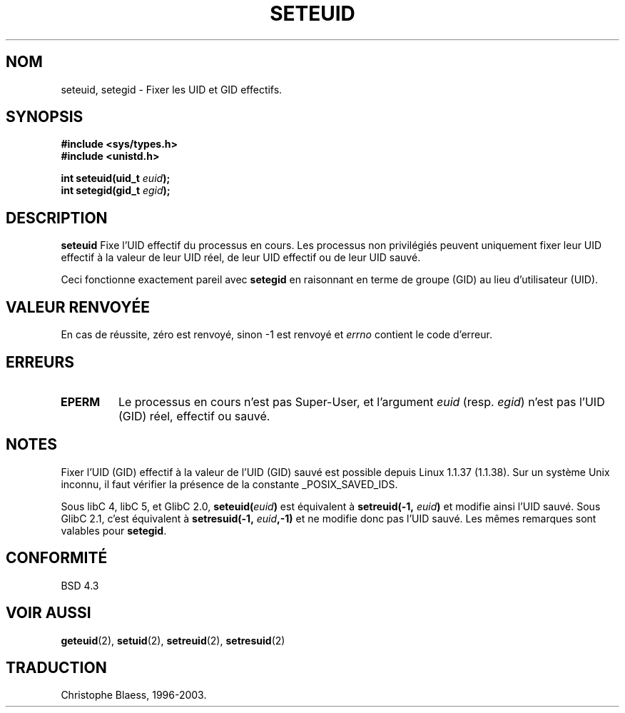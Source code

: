 .\" Copyright (C) 2001 Andries Brouwer (aeb@cwi.nl)
.\"
.\" Permission is granted to make and distribute verbatim copies of this
.\" manual provided the copyright notice and this permission notice are
.\" preserved on all copies.
.\"
.\" Permission is granted to copy and distribute modified versions of this
.\" manual under the conditions for verbatim copying, provided that the
.\" entire resulting derived work is distributed under the terms of a
.\" permission notice identical to this one
.\" 
.\" Since the Linux kernel and libraries are constantly changing, this
.\" manual page may be incorrect or out-of-date.  The author(s) assume no
.\" responsibility for errors or omissions, or for damages resulting from
.\" the use of the information contained herein.  The author(s) may not
.\" have taken the same level of care in the production of this manual,
.\" which is licensed free of charge, as they might when working
.\" professionally.
.\" 
.\" Formatted or processed versions of this manual, if unaccompanied by
.\" the source, must acknowledge the copyright and authors of this work.
.\"
.\" [should really be seteuid.3]
.\" Traduction 04/06/2001 par Christophe Blaess (ccb@club-internet.fr) 
.\" (LDP man-pages 1.36)
.\" MàJ 18/07/2003  LD-1.56
.TH SETEUID 2 "18 juillet 2003" LDP "Manuel du programmeur Linux"
.SH NOM
seteuid, setegid \- Fixer les UID et GID effectifs.
.SH SYNOPSIS
.B #include <sys/types.h>
.br
.B #include <unistd.h>
.sp
.BI "int seteuid(uid_t " euid );
.br
.BI "int setegid(gid_t " egid );
.SH DESCRIPTION
.B seteuid
Fixe l'UID effectif du processus en cours. Les processus non privilégiés
peuvent uniquement fixer leur UID effectif à la valeur de leur UID réel,
de leur UID effectif ou de leur UID sauvé.

Ceci fonctionne exactement pareil avec
.B setegid
en raisonnant en terme de groupe (GID) au lieu d'utilisateur (UID).

.\" When
.\" .I euid
.\" equals \-1, nothing is changed.
.SH "VALEUR RENVOYÉE"
En cas de réussite, zéro est renvoyé, sinon \-1 est renvoyé et
.I errno
contient le code d'erreur.
.SH ERREURS
.\" .TP
.\" .B EINVAL
.TP
.B EPERM
Le processus en cours n'est pas Super\-User, et l'argument
.I euid
(resp.
.IR egid )
n'est pas l'UID (GID) réel, effectif ou sauvé.
.SH NOTES
Fixer l'UID (GID) effectif à la valeur de l'UID (GID) sauvé est possible
depuis Linux 1.1.37 (1.1.38).
Sur un système Unix inconnu, il faut vérifier la présence de la constante
_POSIX_SAVED_IDS.
.LP
Sous libC 4, libC 5, et GlibC 2.0, 
.BI seteuid( euid )
est équivalent à
.BI setreuid(-1, " euid" )
et modifie ainsi l'UID sauvé.
Sous GlibC 2.1, c'est équivalent à
.BI setresuid(-1, " euid" ,-1)
et ne modifie donc pas l'UID sauvé.
Les mêmes remarques sont valables pour
.BR setegid .
.SH "CONFORMITÉ"
BSD 4.3
.SH "VOIR AUSSI"
.BR geteuid (2),
.BR setuid (2),
.BR setreuid (2),
.BR setresuid (2)
.SH "TRADUCTION"
Christophe Blaess, 1996-2003.
